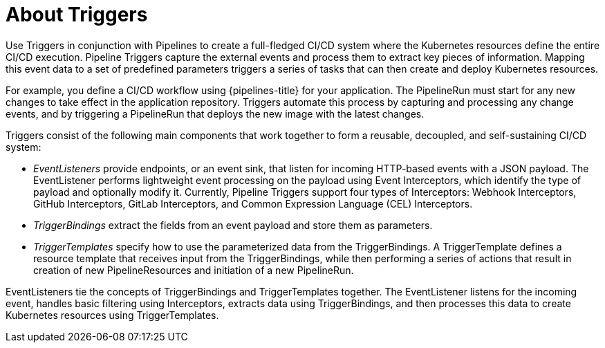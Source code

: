 // This module is included in the following assembly:
//
// *openshift_pipelines/op-creating-applications-with-cicd-pipelines.adoc


[id="about-triggers_{context}"]
= About Triggers

Use Triggers in conjunction with Pipelines to create a full-fledged CI/CD system where the Kubernetes resources define the entire CI/CD execution. Pipeline Triggers capture the external events and process them to extract key pieces of information. Mapping this event data to a set of predefined parameters triggers a series of tasks that can then create and deploy Kubernetes resources.

For example, you define a CI/CD workflow using {pipelines-title} for your application. The PipelineRun must start for any new changes to take effect in the application repository. Triggers automate this process by capturing and processing any change events, and by triggering a PipelineRun that deploys the new image with the latest changes.

Triggers consist of the following main components that work together to form a reusable, decoupled, and self-sustaining CI/CD system:

* _EventListeners_ provide endpoints, or an event sink, that listen for incoming HTTP-based events with a JSON payload. The EventListener performs lightweight event processing on the payload using Event Interceptors, which identify the type of payload and optionally modify it. Currently, Pipeline Triggers support four types of Interceptors: Webhook Interceptors, GitHub Interceptors, GitLab Interceptors, and Common Expression Language (CEL) Interceptors.
* _TriggerBindings_ extract the fields from an event payload and store them as parameters.
* _TriggerTemplates_ specify how to use the parameterized data from the TriggerBindings. A TriggerTemplate defines a resource template that receives input from the TriggerBindings, while then performing a series of actions that result in creation of new PipelineResources and initiation of a new PipelineRun.

EventListeners tie the concepts of TriggerBindings and TriggerTemplates together. The EventListener listens for the incoming event, handles basic filtering using Interceptors, extracts data using TriggerBindings, and then processes this data to create Kubernetes resources using TriggerTemplates.

//image::op-triggers.png[]

